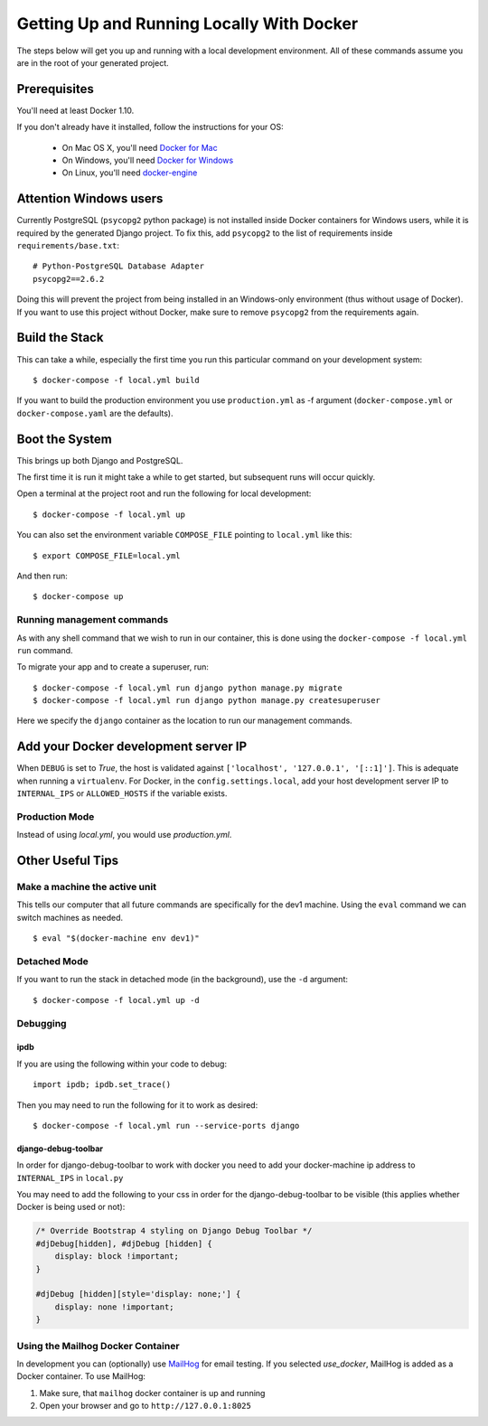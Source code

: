 Getting Up and Running Locally With Docker
==========================================

.. index:: Docker

The steps below will get you up and running with a local development environment.
All of these commands assume you are in the root of your generated project.

Prerequisites
-------------

You'll need at least Docker 1.10.

If you don't already have it installed, follow the instructions for your OS:

 - On Mac OS X, you'll need `Docker for Mac`_
 - On Windows, you'll need `Docker for Windows`_
 - On Linux, you'll need `docker-engine`_

.. _`Docker for Mac`: https://docs.docker.com/engine/installation/mac/
.. _`Docker for Windows`: https://docs.docker.com/engine/installation/windows/
.. _`docker-engine`: https://docs.docker.com/engine/installation/

Attention Windows users
-----------------------

Currently PostgreSQL (``psycopg2`` python package) is not installed inside Docker containers for Windows users, while it is required by the generated Django project. To fix this, add ``psycopg2`` to the list of requirements inside ``requirements/base.txt``::

    # Python-PostgreSQL Database Adapter
    psycopg2==2.6.2

Doing this will prevent the project from being installed in an Windows-only environment (thus without usage of Docker). If you want to use this project without Docker, make sure to remove ``psycopg2`` from the requirements again.

Build the Stack
---------------

This can take a while, especially the first time you run this particular command
on your development system::

    $ docker-compose -f local.yml build

If you want to build the production environment you use ``production.yml`` as -f argument (``docker-compose.yml`` or ``docker-compose.yaml`` are the defaults).

Boot the System
---------------

This brings up both Django and PostgreSQL.

The first time it is run it might take a while to get started, but subsequent
runs will occur quickly.

Open a terminal at the project root and run the following for local development::

    $ docker-compose -f local.yml up

You can also set the environment variable ``COMPOSE_FILE`` pointing to ``local.yml`` like this::

    $ export COMPOSE_FILE=local.yml

And then run::

    $ docker-compose up

Running management commands
~~~~~~~~~~~~~~~~~~~~~~~~~~~

As with any shell command that we wish to run in our container, this is done
using the ``docker-compose -f local.yml run`` command.

To migrate your app and to create a superuser, run::

    $ docker-compose -f local.yml run django python manage.py migrate
    $ docker-compose -f local.yml run django python manage.py createsuperuser

Here we specify the ``django`` container as the location to run our management commands.

Add your Docker development server IP
-------------------------------------

When ``DEBUG`` is set to `True`, the host is validated against ``['localhost', '127.0.0.1', '[::1]']``. This is adequate when running a ``virtualenv``. For Docker, in the ``config.settings.local``, add your host development server IP to ``INTERNAL_IPS`` or ``ALLOWED_HOSTS`` if the variable exists.

Production Mode
~~~~~~~~~~~~~~~

Instead of using `local.yml`, you would use `production.yml`.

Other Useful Tips
-----------------

Make a machine the active unit
~~~~~~~~~~~~~~~~~~~~~~~~~~~~~~

This tells our computer that all future commands are specifically for the dev1 machine.
Using the ``eval`` command we can switch machines as needed.

::

    $ eval "$(docker-machine env dev1)"

Detached Mode
~~~~~~~~~~~~~

If you want to run the stack in detached mode (in the background), use the ``-d`` argument:

::

    $ docker-compose -f local.yml up -d

Debugging
~~~~~~~~~~~~~

ipdb
"""""

If you are using the following within your code to debug:

::

    import ipdb; ipdb.set_trace()

Then you may need to run the following for it to work as desired:

::

    $ docker-compose -f local.yml run --service-ports django


django-debug-toolbar
""""""""""""""""""""

In order for django-debug-toolbar to work with docker you need to add your docker-machine ip address to ``INTERNAL_IPS`` in ``local.py``


.. May be a better place to put this, as it is not Docker specific.

You may need to add the following to your css in order for the django-debug-toolbar to be visible (this applies whether Docker is being used or not):

.. code-block:: css

    /* Override Bootstrap 4 styling on Django Debug Toolbar */
    #djDebug[hidden], #djDebug [hidden] {
        display: block !important;
    }

    #djDebug [hidden][style='display: none;'] {
        display: none !important;
    }


Using the Mailhog Docker Container
~~~~~~~~~~~~~~~~~~~~~~~~~~~~~~~~~~

In development you can (optionally) use MailHog_ for email testing. If you selected `use_docker`, MailHog is added as a Docker container. To use MailHog:

1. Make sure, that ``mailhog`` docker container is up and running
2. Open your browser and go to ``http://127.0.0.1:8025``

.. _Mailhog: https://github.com/mailhog/MailHog/
